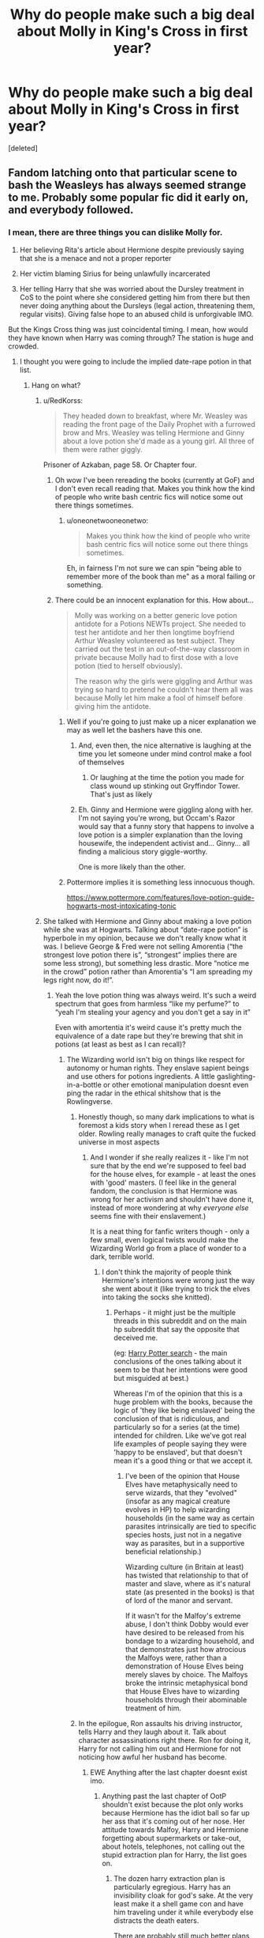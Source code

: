#+TITLE: Why do people make such a big deal about Molly in King's Cross in first year?

* Why do people make such a big deal about Molly in King's Cross in first year?
:PROPERTIES:
:Score: 271
:DateUnix: 1568021119.0
:DateShort: 2019-Sep-09
:FlairText: Discussion
:END:
[deleted]


** Fandom latching onto that particular scene to bash the Weasleys has always seemed strange to me. Probably some popular fic did it early on, and everybody followed.
:PROPERTIES:
:Author: neymovirne
:Score: 159
:DateUnix: 1568022801.0
:DateShort: 2019-Sep-09
:END:

*** I mean, there are three things you can dislike Molly for.

1. Her believing Rita's article about Hermione despite previously saying that she is a menace and not a proper reporter

2. Her victim blaming Sirius for being unlawfully incarcerated

3. Her telling Harry that she was worried about the Dursley treatment in CoS to the point where she considered getting him from there but then never doing anything about the Dursleys (legal action, threatening them, regular visits). Giving false hope to an abused child is unforgivable IMO.

But the Kings Cross thing was just coincidental timing. I mean, how would they have known when Harry was coming through? The station is huge and crowded.
:PROPERTIES:
:Author: Hellstrike
:Score: 195
:DateUnix: 1568025005.0
:DateShort: 2019-Sep-09
:END:

**** I thought you were going to include the implied date-rape potion in that list.
:PROPERTIES:
:Author: Poonchow
:Score: 99
:DateUnix: 1568028186.0
:DateShort: 2019-Sep-09
:END:

***** Hang on what?
:PROPERTIES:
:Author: darthdarkseid
:Score: 23
:DateUnix: 1568031641.0
:DateShort: 2019-Sep-09
:END:

****** u/RedKorss:
#+begin_quote
  They headed down to breakfast, where Mr. Weasley was reading the front page of the Daily Prophet with a furrowed brow and Mrs. Weasley was telling Hermione and Ginny about a love potion she'd made as a young girl. All three of them were rather giggly.
#+end_quote

Prisoner of Azkaban, page 58. Or Chapter four.
:PROPERTIES:
:Author: RedKorss
:Score: 95
:DateUnix: 1568031981.0
:DateShort: 2019-Sep-09
:END:

******* Oh wow I've been rereading the books (currently at GoF) and I don't even recall reading that. Makes you think how the kind of people who write bash centric fics will notice some out there things sometimes.
:PROPERTIES:
:Author: darthdarkseid
:Score: 29
:DateUnix: 1568032153.0
:DateShort: 2019-Sep-09
:END:

******** u/oneonetwooneonetwo:
#+begin_quote
  Makes you think how the kind of people who write bash centric fics will notice some out there things sometimes.
#+end_quote

Eh, in fairness I'm not sure we can spin "being able to remember more of the book than me" as a moral failing or something.
:PROPERTIES:
:Author: oneonetwooneonetwo
:Score: 17
:DateUnix: 1568060450.0
:DateShort: 2019-Sep-10
:END:


******* There could be an innocent explanation for this. How about...

#+begin_quote
  Molly was working on a better generic love potion antidote for a Potions NEWTs project. She needed to test her antidote and her then longtime boyfriend Arthur Weasley volunteered as test subject. They carried out the test in an out-of-the-way classroom in private because Molly had to first dose with a love potion (tied to herself obviously).

  The reason why the girls were giggling and Arthur was trying so hard to pretend he couldn't hear them all was because Molly let him make a fool of himself before giving him the antidote.
#+end_quote
:PROPERTIES:
:Author: rohan62442
:Score: 26
:DateUnix: 1568041924.0
:DateShort: 2019-Sep-09
:END:

******** Well if you're going to just make up a nicer explanation we may as well let the bashers have this one.
:PROPERTIES:
:Author: lotuz
:Score: 34
:DateUnix: 1568046442.0
:DateShort: 2019-Sep-09
:END:

********* And, even then, the nice alternative is laughing at the time you let someone under mind control make a fool of themselves
:PROPERTIES:
:Author: oneonetwooneonetwo
:Score: 23
:DateUnix: 1568048448.0
:DateShort: 2019-Sep-09
:END:

********** Or laughing at the time the potion you made for class wound up stinking out Gryffindor Tower. That's just as likely
:PROPERTIES:
:Author: Bleepbloopbotz2
:Score: 5
:DateUnix: 1568059292.0
:DateShort: 2019-Sep-10
:END:


********* Eh. Ginny and Hermione were giggling along with her. I'm not saying you're wrong, but Occam's Razor would say that a funny story that happens to involve a love potion is a simpler explanation than the loving housewife, the independent activist and... Ginny... all finding a malicious story giggle-worthy.

One is more likely than the other.
:PROPERTIES:
:Author: FerusGrim
:Score: 3
:DateUnix: 1568098078.0
:DateShort: 2019-Sep-10
:END:


******** Pottermore implies it is something less innocuous though.

[[https://www.pottermore.com/features/love-potion-guide-hogwarts-most-intoxicating-tonic]]
:PROPERTIES:
:Score: 7
:DateUnix: 1568068097.0
:DateShort: 2019-Sep-10
:END:


****** She talked with Hermione and Ginny about making a love potion while she was at Hogwarts. Talking about “date-rape potion” is hyperbole in my opinion, because we don't really know what it was. I believe George & Fred were not selling Amorentia (“the strongest love potion there is”, “strongest” implies there are some less strong), but something less drastic. More “notice me in the crowd” potion rather than Amorentia's “I am spreading my legs right now, do it!”.
:PROPERTIES:
:Author: ceplma
:Score: 57
:DateUnix: 1568031965.0
:DateShort: 2019-Sep-09
:END:

******* Yeah the love potion thing was always weird. It's such a weird spectrum that goes from harmless “like my perfume?” to “yeah I'm stealing your agency and you don't get a say in it”

Even with amortentia it's weird cause it's pretty much the equivalence of a date rape but they're brewing that shit in potions (at least as best as I can recall)?
:PROPERTIES:
:Author: darthdarkseid
:Score: 41
:DateUnix: 1568032323.0
:DateShort: 2019-Sep-09
:END:

******** The Wizarding world isn't big on things like respect for autonomy or human rights. They enslave sapient beings and use others for potions ingredients. A little gaslighting-in-a-bottle or other emotional manipulation doesnt even ping the radar in the ethical shitshow that is the Rowlingverse.
:PROPERTIES:
:Author: randy_randy_rando
:Score: 58
:DateUnix: 1568034359.0
:DateShort: 2019-Sep-09
:END:

********* Honestly though, so many dark implications to what is foremost a kids story when I reread these as I get older. Rowling really manages to craft quite the fucked universe in most aspects
:PROPERTIES:
:Author: darthdarkseid
:Score: 28
:DateUnix: 1568034770.0
:DateShort: 2019-Sep-09
:END:

********** And I wonder if she really realizes it - like I'm not sure that by the end we're supposed to feel bad for the house elves, for example - at least the ones with 'good' masters. (I feel like in the general fandom, the conclusion is that Hermione was wrong for her activism and shouldn't have done it, instead of more wondering at why /everyone else/ seems fine with their enslavement.)

It is a neat thing for fanfic writers though - only a few small, even logical twists would make the Wizarding World go from a place of wonder to a dark, terrible world.
:PROPERTIES:
:Author: matgopack
:Score: 30
:DateUnix: 1568039790.0
:DateShort: 2019-Sep-09
:END:

*********** I don't think the majority of people think Hermione's intentions were wrong just the way she went about it (like trying to trick the elves into taking the socks she knitted).
:PROPERTIES:
:Author: ashez2ashes
:Score: 11
:DateUnix: 1568062998.0
:DateShort: 2019-Sep-10
:END:

************ Perhaps - it might just be the multiple threads in this subreddit and on the main hp subreddit that say the opposite that deceived me.

(eg: [[https://www.reddit.com/r/harrypotter/search?q=elves&restrict_sr=on&sort=top&t=all][Harry Potter search]] - the main conclusions of the ones talking about it seem to be that her intentions were good but misguided at best.)

Whereas I'm of the opinion that this is a huge problem with the books, because the logic of 'they like being enslaved' being the conclusion of that is ridiculous, and particularly so for a series (at the time) intended for children. Like we've got real life examples of people saying they were 'happy to be enslaved', but that doesn't mean it's a good thing or that we accept it.
:PROPERTIES:
:Author: matgopack
:Score: 4
:DateUnix: 1568063412.0
:DateShort: 2019-Sep-10
:END:

************* I've been of the opinion that House Elves have metaphysically need to serve wizards, that they "evolved" (insofar as any magical creature evolves in HP) to help wizarding households (in the same way as certain parasites intrinsically are tied to specific species hosts, just not in a negative way as parasites, but in a supportive beneficial relationship.)

Wizarding culture (in Britain at least) has twisted that relationship to that of master and slave, where as it's natural state (as presented in the books) is that of lord of the manor and servant.

If it wasn't for the Malfoy's extreme abuse, I don't think Dobby would ever have desired to be released from his bondage to a wizarding household, and that demonstrates just how atrocious the Malfoys were, rather than a demonstration of House Elves being merely slaves by choice. The Malfoys broke the intrinsic metaphysical bond that House Elves have to wizarding households through their abominable treatment of him.
:PROPERTIES:
:Author: ButlerofThanos
:Score: 1
:DateUnix: 1568082794.0
:DateShort: 2019-Sep-10
:END:


********* In the epilogue, Ron assaults his driving instructor, tells Harry and they laugh about it. Talk about character assassinations right there. Ron for doing it, Harry for not calling him out and Hermione for not noticing how awful her husband has become.
:PROPERTIES:
:Author: Hellstrike
:Score: 19
:DateUnix: 1568050516.0
:DateShort: 2019-Sep-09
:END:

********** EWE Anything after the last chapter doesnt exist imo.
:PROPERTIES:
:Author: Archimand
:Score: 14
:DateUnix: 1568052731.0
:DateShort: 2019-Sep-09
:END:

*********** Anything past the last chapter of OotP shouldn't exist because the plot only works because Hermione has the idiot ball so far up her ass that it's coming out of her nose. Her attitude towards Malfoy, Harry and Hermione forgetting about supermarkets or take-out, about hotels, telephones, not calling out the stupid extraction plan for Harry, the list goes on.
:PROPERTIES:
:Author: Hellstrike
:Score: 19
:DateUnix: 1568054227.0
:DateShort: 2019-Sep-09
:END:

************ The dozen harry extraction plan is particularly egregious. Harry has an invisibility cloak for god's sake. At the very least make it a shell game con and have him traveling under it while everybody else distracts the death eaters.

There are probably still much better plans, but at least that one shows some thought.
:PROPERTIES:
:Author: corwinicewolf
:Score: 3
:DateUnix: 1568067328.0
:DateShort: 2019-Sep-10
:END:

************* Step 1: Harry puts on the invisibility cloak.

Step 2: Harry walks to the nearest train station (in Surrey that's two or three miles at most).

Step 3: Harry, still invisible, takes the train to Victoria

Step 4: Take the bus to Euston Station (King's Cross or St Pancras would be better, but is more likely to be watched due to the obvious connection to magic).

Step 5: Take the train to Edinburgh

Step 6: Harry meets Tonks there (she is best at disguising herself), they apparate to some safe house.

Or forego steps 2 to 5 and have Tonks side-along him from his backyard while disguised as Lucius Malfoy.
:PROPERTIES:
:Author: Hellstrike
:Score: 6
:DateUnix: 1568069756.0
:DateShort: 2019-Sep-10
:END:

************** Yep... guess i'm just as bad since I didn't think of apparation. There's so many tools they could have used instead.
:PROPERTIES:
:Author: corwinicewolf
:Score: 1
:DateUnix: 1568071630.0
:DateShort: 2019-Sep-10
:END:


************ She didn't forget about supermarkets or takeout, they weren't sure how they were being tracked and were afraid to go anywhere...
:PROPERTIES:
:Author: ashez2ashes
:Score: 3
:DateUnix: 1568063145.0
:DateShort: 2019-Sep-10
:END:

************* The invisibility cloak would do the trick. Also, after being told by Ron, they still were camping instead of renting a room in Leeds or Hull and living like random Muggles.
:PROPERTIES:
:Author: Hellstrike
:Score: 4
:DateUnix: 1568064621.0
:DateShort: 2019-Sep-10
:END:


************ Actually I can buy some of that.

Her strengths were more in tons of time to prepare solutions. So Malfoy was definitely idiot ball, considering he was acting super suspicious. Supermarkets are actually the most logical solution, so I was a bit confused about that. Hotels seem unnecessary with their awesome wizarding tents.

The extraction plan was stupid, but so was quite a few other things done by authority and the trio. in the books. I don't see why it getting challenged would be any different.
:PROPERTIES:
:Score: 1
:DateUnix: 1568068299.0
:DateShort: 2019-Sep-10
:END:

************* u/Hellstrike:
#+begin_quote
  Hotels seem unnecessary with their awesome wizarding tents
#+end_quote

Hotels offer all-inclusive meal plans, where you can feast like a medieval king 3 times a day and get shitfaced at the bar after 4 pm.

#+begin_quote
  I don't see why it getting challenged would be any different.
#+end_quote

Hermione takes the invisibility cloak and public transport to Harry, side-alongs him to France, the Low Countries or Germany, they take Muggle transportation for a day or two before apparating to Grimmauld. Don't even have to tell the Order the specifics, just that Hermione is taking care of it since the official plan is stupid (Ron acts as a messenger since he would not blend in nearly as well in the Muggle world, but can prevent the Order from panicing too badly).
:PROPERTIES:
:Author: Hellstrike
:Score: 3
:DateUnix: 1568075358.0
:DateShort: 2019-Sep-10
:END:

************** I can't rebut the first, as I'm American and that sort of service is unusual. I will say that they did have a limited budget though.

The second I agree is stupid, but like I said, she wasn't calling the shots, nor did she plan anything. What I've noticed is that someone else has a plan, they tend to do it. Hell Harry could have just taken the cloak and taken the bus himself.
:PROPERTIES:
:Score: 2
:DateUnix: 1568076422.0
:DateShort: 2019-Sep-10
:END:

*************** They had coins made from gold. Melting it down and selling it would not be difficult with magic.
:PROPERTIES:
:Author: Hellstrike
:Score: 1
:DateUnix: 1568105288.0
:DateShort: 2019-Sep-10
:END:

**************** There's the assumption that they can be melted down and made into gold.

Rowling isn't particularly strong at math and using that to justify plot makes for a worse story.
:PROPERTIES:
:Score: 1
:DateUnix: 1568132267.0
:DateShort: 2019-Sep-10
:END:

***************** u/Hellstrike:
#+begin_quote
  There's the assumption that they can be melted down and made into gold.
#+end_quote

And you are making the assumption that it cannot be molten down.
:PROPERTIES:
:Author: Hellstrike
:Score: 2
:DateUnix: 1568137875.0
:DateShort: 2019-Sep-10
:END:

****************** I'm not making an assumption. I'm just saying you're making the assumption that something can be done, or that the galleon contains primarily gold.

[[https://www.hp-lexicon.org/2007/02/04/wizard-money/#Intro]]

Rowling probably shouldn't have established an exchange rate, but all that says is that she's bad at math.
:PROPERTIES:
:Score: 1
:DateUnix: 1568138861.0
:DateShort: 2019-Sep-10
:END:

******************* And the article is assuming that the Galleon/USD exchange rate is based on the value of the materials when it just as well could be an arbitrary amount. Especially given that the Dollar was not even around when the SoS came into effect. Hence assuming that it is not pure gold and protected from melting down is just as much of a baseless assumption as believing the opposite.
:PROPERTIES:
:Author: Hellstrike
:Score: 1
:DateUnix: 1568140627.0
:DateShort: 2019-Sep-10
:END:


********** I remember there's quite a good post-Epilogue fic where Harry's reaction is "Dude, what are you doing? I'm a cop, I've got to take you in for that"
:PROPERTIES:
:Author: oneonetwooneonetwo
:Score: 10
:DateUnix: 1568060553.0
:DateShort: 2019-Sep-10
:END:

*********** Ron was an Auror too, but for whatever reason J.K. decided that he needed to become even less of a man and work as his brother's stock clerk (for more money.)
:PROPERTIES:
:Author: ButlerofThanos
:Score: 1
:DateUnix: 1568082423.0
:DateShort: 2019-Sep-10
:END:


********** Like husband, like wife huh.
:PROPERTIES:
:Score: 2
:DateUnix: 1568068432.0
:DateShort: 2019-Sep-10
:END:


******** I'm pretty sure Slughorn only used it as an example, and he specifically said it was the most dangerous potion in the room. And it does seem like the kind of potion you'd want to be able to identify. I don't remember them brewing it.
:PROPERTIES:
:Author: TheWhiteSquirrel
:Score: 33
:DateUnix: 1568035559.0
:DateShort: 2019-Sep-09
:END:

********* That's right, I got mixed up. I think (at least in the movie, I don't remember how the book goes) they brew the draught of death or something similar
:PROPERTIES:
:Author: darthdarkseid
:Score: 10
:DateUnix: 1568035622.0
:DateShort: 2019-Sep-09
:END:

********** The first lesson has them brew the Draught of Living Death. Which is incidentally a potion Harry was quizzed about from Snape in the very first Potions lesson he had.
:PROPERTIES:
:Author: Fredrik1994
:Score: 10
:DateUnix: 1568040577.0
:DateShort: 2019-Sep-09
:END:


******** No, they don't brew it ... Slughorn just shows it to them. And yes, it is basically a date rape drug, and there is no explanation why this f*king thing should be legal.
:PROPERTIES:
:Author: ceplma
:Score: 10
:DateUnix: 1568038534.0
:DateShort: 2019-Sep-09
:END:

********* My personal head canon: legal to brew, but not legal to use on a witch or wizard. Use on muggles is obviously on the pure blood table to some degree tho, considering Voldemort's origin
:PROPERTIES:
:Author: PrincessApprentice
:Score: 3
:DateUnix: 1568074799.0
:DateShort: 2019-Sep-10
:END:

********** Fred rolled his eyes. "It breaks down like this: it's legal to buy Amortentia, and it's legal to own it, and if you're the proprietor of a licensed apothecary, it's legal to sell it. It's illegal to carry it, but that doesn't really matter 'cause get a load of this, all right? If you get stopped by the Aurors, it's illegal for them to search you. I mean, that's a right the cops in Hogsmeade don't have."
:PROPERTIES:
:Author: otrigorin
:Score: 4
:DateUnix: 1568076741.0
:DateShort: 2019-Sep-10
:END:


******** They brew poisons too that they're hopefully not expected to use. Maybe by knowing how to make it they're better able to understand the effects and how to counter act it? I think I read somewhere that love potions are supposed to be cures for hate potions (i.e., they cancel each other out).
:PROPERTIES:
:Author: ashez2ashes
:Score: 1
:DateUnix: 1568062880.0
:DateShort: 2019-Sep-10
:END:

********* Which doesn't make any sense either because it's repeatedly stated that potions can't manufacture true love. Unless they can't manufacture true hate either, I could kind of see that as an explanation.
:PROPERTIES:
:Author: corwinicewolf
:Score: 2
:DateUnix: 1568067500.0
:DateShort: 2019-Sep-10
:END:


******** Were they ever actually taught to brew amortentia, or were they just shown the potion and slughorn explained what it was? I can't remember slughorn ever actually saying they were brewing it, but I haven't read HBP in a really long time.
:PROPERTIES:
:Author: corwinicewolf
:Score: 1
:DateUnix: 1568066858.0
:DateShort: 2019-Sep-10
:END:


****** There's a scene where Molly tells Ginny and Hermione about making a love potion.
:PROPERTIES:
:Author: just_another_classic
:Score: 7
:DateUnix: 1568031929.0
:DateShort: 2019-Sep-09
:END:


****** IIRC Molly dosed Arthur with a mild love potion early on in their courtship. Shrug
:PROPERTIES:
:Author: DoCPoly
:Score: -15
:DateUnix: 1568032468.0
:DateShort: 2019-Sep-09
:END:

******* No, she just tells a story about brewing one as a girl.
:PROPERTIES:
:Author: Llian_Winter
:Score: 10
:DateUnix: 1568041649.0
:DateShort: 2019-Sep-09
:END:


******* That's bullshit
:PROPERTIES:
:Author: Bleepbloopbotz2
:Score: 3
:DateUnix: 1568042264.0
:DateShort: 2019-Sep-09
:END:


**** Yeah, I'd fully expect bashers to expoit #3 the most, but instead, it's always King's Cross followed by Ron trying to make friends with Harry for money (because he's such a good actor and mummy's little Machiavelly, more slytherin at 11 than all the other Slytherins, while simultaneously being dumb as a rock)
:PROPERTIES:
:Author: neymovirne
:Score: 55
:DateUnix: 1568026003.0
:DateShort: 2019-Sep-09
:END:

***** Well if you're going to bash a character, most won't want to build them up too much as 'good' before going into it. If you start off with Harry pre-Hogwarts, the King's Cross scene looks like the easiest one to start with (because it's their first interaction). It's like the 'classic' of every fic bashing Ron or putting him in a bad light has him running around the entire train looking for Harry Potter because he thinks they're 'destined' to be best friends.
:PROPERTIES:
:Author: matgopack
:Score: 9
:DateUnix: 1568039966.0
:DateShort: 2019-Sep-09
:END:


**** Proclaiming that every one of the family (so far) has been named prefect while Fred and George are literally right there never having been prefects.
:PROPERTIES:
:Author: jeffala
:Score: 22
:DateUnix: 1568040086.0
:DateShort: 2019-Sep-09
:END:


**** Also canonically they're nearly late every year, and loud people. Any muggleborn kid sitting somewhere near the portal any year would probably hear them hurrying past speaking loudly about something or other.
:PROPERTIES:
:Author: 360Saturn
:Score: 11
:DateUnix: 1568036503.0
:DateShort: 2019-Sep-09
:END:


**** Fleur's treatment in Half-Blood Prince is also another point you missed.
:PROPERTIES:
:Score: 8
:DateUnix: 1568068027.0
:DateShort: 2019-Sep-10
:END:


**** For #3 I can't really blame her. That happened to me a lot growing up, adults i told about my father being abusive would agree with me and tell me they would help, but they never got me out or took any legal action. They just put me in more therapy. It's annoyingly common
:PROPERTIES:
:Author: TGotAReddit
:Score: 7
:DateUnix: 1568038014.0
:DateShort: 2019-Sep-09
:END:


**** She's definitely guilty of number one and two, but I bet Dumbledore said something to her about 3. I kind of wonder if that's the real reason why she didn't come to pick Harry up in book 4. She was worried she'd lose her temper at the Dursleys.
:PROPERTIES:
:Author: ashez2ashes
:Score: 3
:DateUnix: 1568062602.0
:DateShort: 2019-Sep-10
:END:


**** [deleted]
:PROPERTIES:
:Score: 1
:DateUnix: 1568073424.0
:DateShort: 2019-Sep-10
:END:

***** 1. But Molly even said that Rita was horrible beforehand. Yet she still believed her. Which is why her behaviour there is so bad IMO.

2. & 3. Yes, so? They knew and they did nothing, although I don't really know how much Hestia Jones knew about Harry's home life from standing outside the house for a few hours. Meanwhile, Molly knew and admitted that it was bad enough for her to consider taking Harry away from there in CoS. Ron not doing much is understandable since he was a child himself, but Molly& Arthur? McG? Dumbledore? What is their excuse?

Because we know that there are other kinds of highly effective defences which do not rely on a mother's love. In canon, the Tonks house repels Voldemort's entire force, including himself, and it did not need for Nymphadora to live through ten years of abuse bad enough to count as torture in some regards.
:PROPERTIES:
:Author: Hellstrike
:Score: 4
:DateUnix: 1568075058.0
:DateShort: 2019-Sep-10
:END:


**** Eh for 2 Sirius did run off to kill Petigrew instead of checking on his infant godson. Like definitely didn't deserve to be in jail but criticising him for that isn't victim blaming.
:PROPERTIES:
:Score: -30
:DateUnix: 1568028661.0
:DateShort: 2019-Sep-09
:END:

***** It's been a while since you read the books, haven't it? Because Sirius did check on his Godson. Hagrid came and insisted that Dumbledore wanted Hagrid to take Harry. Sirius gave Hagrid his flying motorbike.
:PROPERTIES:
:Score: 29
:DateUnix: 1568029297.0
:DateShort: 2019-Sep-09
:END:

****** Yeah that's not checking on your godson and keeping him safe, that's abandoning him for revenge
:PROPERTIES:
:Score: -21
:DateUnix: 1568031412.0
:DateShort: 2019-Sep-09
:END:

******* No, it's entrusting him to an adult you trust, who is bringing him to an adult you also trust likely quite a lot, while you go off and get revenge.
:PROPERTIES:
:Author: ForgotMyLastPasscode
:Score: 24
:DateUnix: 1568033191.0
:DateShort: 2019-Sep-09
:END:

******** Which resulted in a decade of child abuse and you going to jail for no reason. Great plan. Definitely shouldn't criticise that.
:PROPERTIES:
:Score: -17
:DateUnix: 1568041757.0
:DateShort: 2019-Sep-09
:END:

********* But the issue there is Dumbledore betraying that trust. Not sirius.
:PROPERTIES:
:Author: ForgotMyLastPasscode
:Score: 11
:DateUnix: 1568043456.0
:DateShort: 2019-Sep-09
:END:

********** Not really, if you promise to take care of a child after their parents die and then fob him off on literally the first person that asks and they abuse that trust...yeah that's somewhat on you.
:PROPERTIES:
:Score: -2
:DateUnix: 1568043679.0
:DateShort: 2019-Sep-09
:END:

*********** Yeah, you should hear about this terrible regime called babysitters, where parents let complete strangers take their children for nothing more then gold!
:PROPERTIES:
:Author: TyrialFrost
:Score: 3
:DateUnix: 1568067276.0
:DateShort: 2019-Sep-10
:END:

************ Yeah that's the same.
:PROPERTIES:
:Score: 2
:DateUnix: 1568067318.0
:DateShort: 2019-Sep-10
:END:

************* Sirius was impulsive by going after the Rat and not going with Hagrid to plead his innocence to Dumbledore, but he expected to kill the Rat and have the opportunity to plead innocence later.

Giving Harry to Hagrid to take to Dumbledore, the greatest wizard ever and the leader of the light, to keep him safe while you take care of a dangerous errand is entirely legitimate even if not the best possible choice. Especially when you add the fact that Dumbledore has de facto authority over the Order.
:PROPERTIES:
:Author: NeverAskAnyQuestions
:Score: 1
:DateUnix: 1568071463.0
:DateShort: 2019-Sep-10
:END:


********* And if Sirius was a seer and knew that would happen, then he would probably have made different choices.
:PROPERTIES:
:Score: 12
:DateUnix: 1568048593.0
:DateShort: 2019-Sep-09
:END:

********** Like when he escaped and did exactly the same thing
:PROPERTIES:
:Score: 0
:DateUnix: 1568053911.0
:DateShort: 2019-Sep-09
:END:

*********** He had been in Azkaban for 10 years. He wasn't entirely sane and would have done more harm than good going to Harry.
:PROPERTIES:
:Score: 6
:DateUnix: 1568054084.0
:DateShort: 2019-Sep-09
:END:

************ Except he later did that...and it clearly would have been fine
:PROPERTIES:
:Score: 1
:DateUnix: 1568054785.0
:DateShort: 2019-Sep-09
:END:

************* Yes. Later being the crucial word here.
:PROPERTIES:
:Score: 4
:DateUnix: 1568058249.0
:DateShort: 2019-Sep-10
:END:


******* But his plan wasn't to abandon him. Harry was safe with Hagrid and would be brought to Dumbledore. Sirius was trying to capture Peter, not be sent to Azkaban.
:PROPERTIES:
:Score: 10
:DateUnix: 1568048521.0
:DateShort: 2019-Sep-09
:END:


***** Sirius did check on Harry and then gave Hagrid the motorbike. He went off to confront Pettigrew after that.

One could reason that Sirius should have gone straight to Dumbledore about what happened but he was emotionally compromised.
:PROPERTIES:
:Author: CryptidGrimnoir
:Score: 22
:DateUnix: 1568029610.0
:DateShort: 2019-Sep-09
:END:

****** And that's a stupid thing for him to have done
:PROPERTIES:
:Score: 1
:DateUnix: 1568031427.0
:DateShort: 2019-Sep-09
:END:


****** Idk man- is I've chosen somebody to be my child's godfather, that means my child has to come first to them. If I die, my child comes first. Not revenge, not retribution- the CHILD. And that means staying by the child's side, because the adult might be emotionally compromised but the child has literally just lost their family. If the people I've chosen to take care of my daughter in the event her father and I die did that shit, I'd haunt them and then kill them once they died. Even if it didn't have negative consequences like prison time!
:PROPERTIES:
:Author: Ianthina
:Score: -10
:DateUnix: 1568029910.0
:DateShort: 2019-Sep-09
:END:

******* Frankly, when I said "emotionally compromised," I meant that Sirius was possibly planning to die.

He told Hagrid to take the motorbike because he "wouldn't need it anymore."

He intended to kill Pettigrew but there were other Death Eaters to worry about.

You think Bellatrix wouldn't have gone after her most hated cousin if she realized he took in The Boy Who Lived?

Also, "godfather" is not necessarily the next in line to be a guardian for a child. It traditionally meant that they would be responsible for the spiritual upbringing, but not necessarily the legal guardian.
:PROPERTIES:
:Author: CryptidGrimnoir
:Score: 15
:DateUnix: 1568032346.0
:DateShort: 2019-Sep-09
:END:

******** I never considered he may have been suicidal tbh.

He still didn't have a hand in Harry's spiritual upbringing though. I get that they were young and stuff but like... even just the friends who are an uncle figure to a child, shouldn't dip like that. It's all kinds of wrong to me. I firmly believe he did love harry, but he certainly didn't do things right.
:PROPERTIES:
:Author: Ianthina
:Score: -1
:DateUnix: 1568032649.0
:DateShort: 2019-Sep-09
:END:


***** He pulled Harry from the ruins, saw that he was fine and gave him to his comrade Hagrid.
:PROPERTIES:
:Author: Hellstrike
:Score: 7
:DateUnix: 1568050318.0
:DateShort: 2019-Sep-09
:END:

****** Then abandoned him to murder someone
:PROPERTIES:
:Score: -1
:DateUnix: 1568053895.0
:DateShort: 2019-Sep-09
:END:

******* He was hunting down a terrorist who had already betrayed them once.
:PROPERTIES:
:Author: Hellstrike
:Score: 8
:DateUnix: 1568053969.0
:DateShort: 2019-Sep-09
:END:

******** And in doing so abandoned Harry. It's mental how little people can cope with Sirius being criticised in this subm

Also was 100% going to murder him
:PROPERTIES:
:Score: 0
:DateUnix: 1568054731.0
:DateShort: 2019-Sep-09
:END:

********* u/Hellstrike:
#+begin_quote
  And in doing so abandoned Harry
#+end_quote

He gave him to Dumbledore's number one follower while he took care of Pettigrew. Harry was safe, so it was certainly not abandonment.
:PROPERTIES:
:Author: Hellstrike
:Score: 9
:DateUnix: 1568054946.0
:DateShort: 2019-Sep-09
:END:

********** You are massively overstating "giving a baby to Hagrid and admitting he was fucking off forever".
:PROPERTIES:
:Score: 0
:DateUnix: 1568055454.0
:DateShort: 2019-Sep-09
:END:

*********** Sirius did not "fuck off forever". Or at least he did not intend to since you can hardly predict being unlawfully incarcerated.
:PROPERTIES:
:Author: Hellstrike
:Score: 3
:DateUnix: 1568060997.0
:DateShort: 2019-Sep-10
:END:

************ u/deleted:
#+begin_quote
  he did not intend to
#+end_quote

He gave Hagrid his bike because he knew he wouldn't need it anymore. He knew he was going to commit a murder.
:PROPERTIES:
:Score: 2
:DateUnix: 1568061101.0
:DateShort: 2019-Sep-10
:END:

************* u/Hellstrike:
#+begin_quote
  He knew he was going to commit a murder
#+end_quote

He was going to track down a Death Eater and get justice. It would be ridiculously easy to get off based on self-defence (of others).
:PROPERTIES:
:Author: Hellstrike
:Score: 4
:DateUnix: 1568062514.0
:DateShort: 2019-Sep-10
:END:

************** No he was murdering someone who had been convicted of absolutely nothing. That's vigilantism and it's illegal. He was not defending anyone as Pettigrew was not doing anything at the time. It was a revenge killing (attempted).
:PROPERTIES:
:Score: 2
:DateUnix: 1568062656.0
:DateShort: 2019-Sep-10
:END:

*************** u/Hellstrike:
#+begin_quote
  had been convicted of absolutely nothing
#+end_quote

Except that he had betrayed the secret and that was the only way James and Lily could have been tracked down in their house. And Pettigrew had the mark on his arm, so it would be not difficult to get into a situation where the marked death eater would be deemed a threat to those around him (eg get him anywhere with bystanders) and have Sirius defend those bystanders. And if Pettigrew happened to die during that fight, well accidents happen.
:PROPERTIES:
:Author: Hellstrike
:Score: 4
:DateUnix: 1568064308.0
:DateShort: 2019-Sep-10
:END:

**************** u/deleted:
#+begin_quote
  Except that
#+end_quote

No he wasn't convicted of anything. Except nothing. At all.

#+begin_quote
  if Pettigrew happened to die during that fight, well accidents happen.
#+end_quote

And that would be murder.
:PROPERTIES:
:Score: 2
:DateUnix: 1568064440.0
:DateShort: 2019-Sep-10
:END:

***************** You remember how Pettigrew was canonically rewarded for trying to kill Sirius, right?

Any decent Lawyer would get Sirius off. Which legally does not make it murder.
:PROPERTIES:
:Author: Hellstrike
:Score: 5
:DateUnix: 1568065070.0
:DateShort: 2019-Sep-10
:END:

****************** I mean it's definitely murder and Pettigrew never had to face charges because he was "Dead". Also 12 rando's dead too.

That very specific set of circumstances doesn't change that was Sirius intended to do was cold blooded murder. You can change around things and pretend a lawyer could get him off. He ditched Harry with the intent to murder Pettigrew.
:PROPERTIES:
:Score: 1
:DateUnix: 1568065637.0
:DateShort: 2019-Sep-10
:END:

******************* u/Hellstrike:
#+begin_quote
  He ditched Harry with the intent to murder Pettigrew.
#+end_quote

He gave Harry to a friend to take care of some business. It was not intended to be permanent. From a legal point of view, Sirius would have easily gotten away with it.

#+begin_quote
  Also 12 rando's dead too.
#+end_quote

Which just proves how dangerous Pettigrew was and that lethal force from Sirius was justified.
:PROPERTIES:
:Author: Hellstrike
:Score: 3
:DateUnix: 1568065957.0
:DateShort: 2019-Sep-10
:END:

******************** Right and now we've gone full circle. I'm done.
:PROPERTIES:
:Score: 2
:DateUnix: 1568066425.0
:DateShort: 2019-Sep-10
:END:


********* [removed]
:PROPERTIES:
:Score: 2
:DateUnix: 1568071556.0
:DateShort: 2019-Sep-10
:END:

********** u/deleted:
#+begin_quote
  you brainlet.
#+end_quote

Ah insults. Always shows you have a wonderful point to make.
:PROPERTIES:
:Score: 2
:DateUnix: 1568072280.0
:DateShort: 2019-Sep-10
:END:

*********** It certainly doesn't show that my point is wrong, so stop deflecting.
:PROPERTIES:
:Author: NeverAskAnyQuestions
:Score: 2
:DateUnix: 1568072399.0
:DateShort: 2019-Sep-10
:END:

************ It shows you can't make it properly and I don't know why you think i'm going to engage with someone that can't treat other people with basic respect over a conversation about motivations in a children's novel. Have a nice night.
:PROPERTIES:
:Score: 1
:DateUnix: 1568072460.0
:DateShort: 2019-Sep-10
:END:

************* [removed]
:PROPERTIES:
:Score: 2
:DateUnix: 1568072512.0
:DateShort: 2019-Sep-10
:END:

************** Stop insulting people.
:PROPERTIES:
:Author: denarii
:Score: 0
:DateUnix: 1568216122.0
:DateShort: 2019-Sep-11
:END:


*** The other one that people harp on that bothers me is the one about Bill's hair. The whole scene is one or two lines of Molly saying "Bill dear, why don't you let me cut your hair, it's a bit long and unprofessional." That seems like pretty standard Mom stuff to me but to the bashers it shows that she is a shrill shrew trying to control Bill's life.
:PROPERTIES:
:Author: Llian_Winter
:Score: 65
:DateUnix: 1568023187.0
:DateShort: 2019-Sep-09
:END:

**** I mean, Molly does seem a bit smothering. I can imagine her showing baby photos of her adult kids to every visitor and lecture her daughters-in-law on how to cook all her darlings' favourite foods correctly. But being annoying in some situation doesn't mean she's a bad person.

I'm sure Bill can endure some harmless fussing just fine; he doesn't even live in the same country most of the time.
:PROPERTIES:
:Author: neymovirne
:Score: 71
:DateUnix: 1568025294.0
:DateShort: 2019-Sep-09
:END:

***** As a long haired guy that's always had to put up with that sort of thing, That's probably why he's in another country. :p
:PROPERTIES:
:Author: corwinicewolf
:Score: 3
:DateUnix: 1568067691.0
:DateShort: 2019-Sep-10
:END:


**** I think there's more to it in the books?
:PROPERTIES:
:Author: nambitable
:Score: 6
:DateUnix: 1568025353.0
:DateShort: 2019-Sep-09
:END:

***** There really isn't.

‘... with a horrible great fang on it, really, Bill, what do they say at the bank?' ‘Mum, no one at the bank gives a damn how I dress as long as I bring home plenty of treasure,' said Bill patiently. ‘And your hair's getting silly, dear,' said Mrs Weasley, fingering her wand lovingly. ‘I wish you'd let me give it a trim ...'

My brother gets similar stuff from my mom and aunts at Christmas for his shaggy beard and septum piercing.
:PROPERTIES:
:Author: Llian_Winter
:Score: 41
:DateUnix: 1568025751.0
:DateShort: 2019-Sep-09
:END:

****** u/RedKorss:
#+begin_quote
  “Yeah,” said Ron uncertainly, “I mean, that's just what you hear, you know, that all these old stories came from Beedle. I dunno what they're like in the original versions.”

  “But I wonder why Dumbledore thought I should read them?”

  Something creaked downstairs. “Probably just Charlie, now Mum's asleep, sneaking off to regrow his hair,” said Ron nervously.

  “All the same, we should get to bed,” whispered Hermione. “It wouldn't do to oversleep tomorrow.”

  “No,” agreed Ron. “A brutal triple murder by the bridegroom's mother might put a bit of a damper on the wedding. I'll get the lights.
#+end_quote

So she was definitely not all that caring if they had to cut it, and then regrow it because she didn't like his personal preferences.
:PROPERTIES:
:Author: RedKorss
:Score: 15
:DateUnix: 1568026098.0
:DateShort: 2019-Sep-09
:END:

******* thats moms for you

my entire family dislikes beards, so I get it all the damn time about shaving my beard
:PROPERTIES:
:Author: CommanderL3
:Score: 31
:DateUnix: 1568026493.0
:DateShort: 2019-Sep-09
:END:

******** Yeah and in my family of conformists conformists I have a beard that reach my chest and hair that reach my shoulders. But I'm not asked to cut it/shave it every time I'm home.

That's called allowing an adult to be an adult and make their own decisions.
:PROPERTIES:
:Author: RedKorss
:Score: -11
:DateUnix: 1568028093.0
:DateShort: 2019-Sep-09
:END:

********* not every family is yours bud
:PROPERTIES:
:Author: CommanderL3
:Score: 28
:DateUnix: 1568028413.0
:DateShort: 2019-Sep-09
:END:

********** A conformist is somebody who conforms to societial norms. But it is still usual to let adults make their own decisions no matter where you are. At least in the Western World.
:PROPERTIES:
:Author: RedKorss
:Score: -19
:DateUnix: 1568028634.0
:DateShort: 2019-Sep-09
:END:

*********** maybe in your family

not every family is yours bud

alot of familys constantly tell you to shave your beard and cut your hair
:PROPERTIES:
:Author: CommanderL3
:Score: 18
:DateUnix: 1568028727.0
:DateShort: 2019-Sep-09
:END:


********* Every family is different.

My mom always nagged me about haircut every time I came home, either 'it's too short, you should grow it out' or 'it's too long, you should cut it'. It's a losing battle to stop it, but it doesn't mean she doesn't care about me or not allowing me to be an adult.

It's only a haircut, and she always support every important decision I have in my live. I don't really mind a bit of nagging every now and then.
:PROPERTIES:
:Author: lastyearstudent12345
:Score: 13
:DateUnix: 1568030665.0
:DateShort: 2019-Sep-09
:END:

********** OK. Could you say that you'd be fine with doing something that would throw you for a loop every-time you looked in a mirror for the next 6-months+? Because that's how long it'd take me to regrow my beard to a length that I'd consider a minimum for me now. And I wouldn't be comfortable before a year's growth had returned. As for my hair, I'd probably be thrown for a loop until a year's worth of growth had returned there.

For some people it might just be a haircut. But for other's it is part of their self identity. It'd be like forcing someone to wear another style of clothes for no reason.
:PROPERTIES:
:Author: RedKorss
:Score: -7
:DateUnix: 1568032054.0
:DateShort: 2019-Sep-09
:END:

*********** Sorry, I can't relate to your example. I keep my hair fairly short and I don't grow a beard, so anything I want can be back to what I wanted within 3 weeks at most. Also, just because my Mom nagged me doesn't mean that I have to do what she wanted. It's just a something she mentions every now and then. It can be annoying, but it's not the end of the world.
:PROPERTIES:
:Author: lastyearstudent12345
:Score: 4
:DateUnix: 1568034096.0
:DateShort: 2019-Sep-09
:END:


******* That read to me as Molly was always nagging (pretty standard parent stuff) but Charlie just gave in this time because of the wedding. It seems pretty harmless. Especially since he can just regrow it.

I mean think about church or family dinners. If you're going to a swanky event with your parents, but don't normally dress fancy, most people would be fine with throwing on a nice dress or shirt for the event to appease the situation. You can always go back to your regular clothes later and it's really not worth the hassle of arguing and creating a scene. It doesn't have to be about your individuality or your core cultural beliefs. It's just a dress for a party. Wear it, get some free drinks, go back to whatever you normally look like the next day.

That doesn't scream abuse to me. It's just dealing with people.
:PROPERTIES:
:Author: dephorasiac
:Score: 15
:DateUnix: 1568047308.0
:DateShort: 2019-Sep-09
:END:

******** It might even be an age thing. I can see the tragic tale of disrespecting Bill's hair choices totally resonating with teenagers in a way that is going to fall flat with a more mature audience that will just wear it, get some free drinks and go back to whatever you normally look like the next day.
:PROPERTIES:
:Author: oneonetwooneonetwo
:Score: 10
:DateUnix: 1568060950.0
:DateShort: 2019-Sep-10
:END:


******* [deleted]
:PROPERTIES:
:Score: 24
:DateUnix: 1568030358.0
:DateShort: 2019-Sep-09
:END:

******** It doesn't really change anything. Why should any person make a decision for another?
:PROPERTIES:
:Author: RedKorss
:Score: -2
:DateUnix: 1568030837.0
:DateShort: 2019-Sep-09
:END:


******* Oh wow I just had a thought about something totally unrelated to this.

Harry's hair regrowing overnight is commonly cited as evidence for Metamorph talent in fics where that's a thing. But here Ron nonchalantly talks about Charlie regrowing his hair /long/ after the concept of Metamorphmagi were introduced, which sort of scuttles that whole theory.
:PROPERTIES:
:Author: ParanoidDrone
:Score: 2
:DateUnix: 1568047935.0
:DateShort: 2019-Sep-09
:END:

******** Eh. That one can go either way. Charlie going to get his hair regrown rather than doing it himself implies to me that it's not a spell, but say a potion. It's all up to the author, imo.
:PROPERTIES:
:Author: rocketsp13
:Score: 9
:DateUnix: 1568051322.0
:DateShort: 2019-Sep-09
:END:


****** Yeah, that sounds like bog-standard mother/grandmother-type stuff.
:PROPERTIES:
:Author: ParanoidDrone
:Score: 2
:DateUnix: 1568047780.0
:DateShort: 2019-Sep-09
:END:


** I always find it weird they latch on to Bill and Charlie taking jobs abroad and moving out as soon as they finish school. That's... normal? And good? How exciting for them! It doesn't mean they're trying to escape an evil mother.
:PROPERTIES:
:Author: FloreatCastellum
:Score: 76
:DateUnix: 1568024707.0
:DateShort: 2019-Sep-09
:END:

*** That might partially be because of the American perspective of many fans and authors. Americans might leave their home city or state after graduating but leaving the country is a much bigger deal.
:PROPERTIES:
:Author: Llian_Winter
:Score: 58
:DateUnix: 1568025010.0
:DateShort: 2019-Sep-09
:END:

**** Ooh good catch! Never realised that before. Yeah, Charli going to work in Romania is only a 3h plane trip away, maybe faster if theres some kind of portkey relay in the WW.
:PROPERTIES:
:Author: 360Saturn
:Score: 23
:DateUnix: 1568036658.0
:DateShort: 2019-Sep-09
:END:

***** Which is the equivalent of somebody from Chicago going to NYC for work or school. Sure, it's a bit of a move, but it doesn't mean you're fleeing your family.
:PROPERTIES:
:Author: 1-1-19MemeBrigade
:Score: 22
:DateUnix: 1568037453.0
:DateShort: 2019-Sep-09
:END:


*** Three years after our A levels, we had a class reunion. Exactly one girl out of a group of 20 had moved out from home. Granted, we have good public transit and road connections to 3 universities and at least 5 collages (one hour or less), but that is a moot point in a magical universe. Romania is 5 apparation trips at most, so maybe a minute. You need that long to get from the entrance to the platform in the London Underground. Charlie could easily commute to work.

So it seems a little odd that out of 5 Weasleys whose fate we know, all 5 have moved out immediately with two even leaving the country. Not "Molly is evil" odd, but certainly "something is odd there".
:PROPERTIES:
:Author: Hellstrike
:Score: 28
:DateUnix: 1568026488.0
:DateShort: 2019-Sep-09
:END:

**** [deleted]
:PROPERTIES:
:Score: 43
:DateUnix: 1568028022.0
:DateShort: 2019-Sep-09
:END:

***** Financially it would make more sense to maintain only the burrow than the burrow and flats.

Also, you can just pitch a magical tent in each room if space is an issue.
:PROPERTIES:
:Author: Hellstrike
:Score: 4
:DateUnix: 1568050632.0
:DateShort: 2019-Sep-09
:END:

****** [deleted]
:PROPERTIES:
:Score: 2
:DateUnix: 1568052264.0
:DateShort: 2019-Sep-09
:END:

******* u/Hellstrike:
#+begin_quote
  whether your parents charge you rent
#+end_quote

Who in their right mind does this? If you are renting a flat together paying your share might be understandable, but charging you rent? The Weasleys own the house and the surrounding lands.
:PROPERTIES:
:Author: Hellstrike
:Score: 3
:DateUnix: 1568054438.0
:DateShort: 2019-Sep-09
:END:

******** [deleted]
:PROPERTIES:
:Score: 8
:DateUnix: 1568055481.0
:DateShort: 2019-Sep-09
:END:

********* Not where I am from. Hell, my upstairs neighbour/classmate got a 100 m^{2} flat for free because her parents got a job abroad. Her parents even pay the running costs.
:PROPERTIES:
:Author: Hellstrike
:Score: 3
:DateUnix: 1568056525.0
:DateShort: 2019-Sep-09
:END:

********** [deleted]
:PROPERTIES:
:Score: 5
:DateUnix: 1568057053.0
:DateShort: 2019-Sep-09
:END:

*********** I think that if your kids are living with you because they're just starting out or have fallen on hard times, don't charge them rent. It's just sleazy.

But if they have a good job but stay at home because their mom cooks their meals, does their laundry, and picks up after them, then they need to either pay up or grow up.
:PROPERTIES:
:Author: jeffala
:Score: 2
:DateUnix: 1568067886.0
:DateShort: 2019-Sep-10
:END:


*********** Even in the US it's not all that culturally acceptable to charge your kids rent, unless you as the parent are trying to very unsubtly send the message that you *do not want* your children living at home and sending a clear message that their stay is meant to be explicitly on the shorter end of "a transition phase."

There are tons of kids who are living at their parents homes (the term basement dweller exists for a reason), eating their feed, mom still doing the laundry, and the kid parties his/her paycheck away through their 20s.

Conversely, there are still plenty of kids who move back home, contribute to the household and the shared expenses, and live in a genuine multigenerational household (instead of living merely as a child in the house of their parents as the situation.)
:PROPERTIES:
:Author: ButlerofThanos
:Score: 1
:DateUnix: 1568083773.0
:DateShort: 2019-Sep-10
:END:


**** Think it depends where you are mate. From my class of 60 only about 12 stayed local and 10-15 of us moved country right away, I'd say more like 20-25 have moved country since and very few of those that moved away came back to our hometown to stay after uni.
:PROPERTIES:
:Author: 360Saturn
:Score: 4
:DateUnix: 1568036770.0
:DateShort: 2019-Sep-09
:END:


**** Molly had a habit of destroying the twins' pranking supplies, etc., yes? Probably a good idea to move out so that she can't when it turns into your livelihood.

"Pranks and nonsense go to the Ministry and get a respectable job but oh what a lovely gold necklace you're such good boys."
:PROPERTIES:
:Author: jeffala
:Score: 7
:DateUnix: 1568040909.0
:DateShort: 2019-Sep-09
:END:

***** I mean if Harry didn't just give the a bunch of money what would they have done? Molly didn't crack down on their prank stuff untill their owls came back bad. They spent all their time on pranks and ignoring their school work. Without a massive windfall of cash from their rich friend they wouldn't have been able to open their shop and would have lacked the credentials to get a decent job.
:PROPERTIES:
:Author: Llian_Winter
:Score: 7
:DateUnix: 1568052979.0
:DateShort: 2019-Sep-09
:END:

****** She was supposed to be reluctantly supportive and then tell them, "I told you so" if they failed. ;)
:PROPERTIES:
:Author: jeffala
:Score: -1
:DateUnix: 1568066911.0
:DateShort: 2019-Sep-10
:END:

******* That's not how you deal with 16 year old kids who aren't doing their school work
:PROPERTIES:
:Author: Llian_Winter
:Score: 3
:DateUnix: 1568069302.0
:DateShort: 2019-Sep-10
:END:

******** That's the thing. All she seemed to care about was grades and they didn't consider grades important.

The twins took NEWT Charms (their class was inspected by Umbridge, Ch. 15), NEWT Defense Against the Dark Arts (told off for playing games in class, OOTP Ch. 25), and took at least sixth-year NEWT Transfiguration (in /GoF/ McGonagall tells Fred to be quiet and transfigure his raccoon, Ch. 15). They're not dumb. They just didn't think the formal grades were important for the future they envisioned and they didn't care to get the NEWTs as a backup.

Maybe they should have. Maybe they would have done their 7th year differently if they didn't already have a sizable cushion to rely on in Harry's investment.

The thing is that they went on to be a great success and their mother tried to stymie them at every opportunity and never professed any faith in their dream.
:PROPERTIES:
:Author: jeffala
:Score: 2
:DateUnix: 1568072942.0
:DateShort: 2019-Sep-10
:END:


**** In the books we don't see international travel. In bookCannon it's possible there are heavy magical protections around nations or land masses that require annoying paperwork.

In the newest movies we do see international travel but they bothered to go as physically close to the edge of land as possible. This was unregistered international travel so we don't see the paperwork required for a legal crossing.

In surrounding interviews JKR describes overseas apparition is described as very dangerous when asked why Newt took a boat to America.

All this adds up to me nitpicking your point saying that Romania is 5 minutes away. Magical travel makes in quicker, but inter national/geographical travel could take enough time that Charlie only would have time for a proper visit on long weekends, if the right paperwork exists and if Charlie can get his hands on it.

Also- I don't find it strange that people from a huge family want to find out who they are outside that family context. With the obvious Weasley hair and small wizarding community, I can understand why two of them felt a desire for international work.
:PROPERTIES:
:Author: elrathj
:Score: 10
:DateUnix: 1568029468.0
:DateShort: 2019-Sep-09
:END:

***** u/Hellstrike:
#+begin_quote
  International travel
#+end_quote

London - Scotland is 500 miles as the bird flies. If you can apparate that, you can also make London - Frankfurt or London - Bordeaux in one trip.

#+begin_quote
  border protection, lengthy international travel
#+end_quote

That's your headcanon with no evidence from the books to back it up. There is not even the hint of such barriers existing, especially since they'd be rather easy to circumvent. And that's not even addressing the elephant in the room, namely where borders are and which states exist. Because most wizards won't give a single fuck if some Muggles decided that, for example, the PLC is partitioned by Prussia, Austria and Russia, or that Silesia is now Polish (it should be either Austrian or Bohemian in the magical world, with a small chance of Prussian ownership).

#+begin_quote
#+end_quote
:PROPERTIES:
:Author: Hellstrike
:Score: 6
:DateUnix: 1568050946.0
:DateShort: 2019-Sep-09
:END:

****** 500 miles is 804.67 km
:PROPERTIES:
:Author: converter-bot
:Score: 3
:DateUnix: 1568050952.0
:DateShort: 2019-Sep-09
:END:


**** Only four of the Weasley siblings moved out right away. Percy didn't move out until the row he had with Arthur.
:PROPERTIES:
:Author: CryptidGrimnoir
:Score: 6
:DateUnix: 1568029867.0
:DateShort: 2019-Sep-09
:END:

***** Obvious answer is that Percy was a good boy and went to work at the Ministry so Molly didn't bother him all the time about, well, everything. ;)
:PROPERTIES:
:Author: jeffala
:Score: 5
:DateUnix: 1568040623.0
:DateShort: 2019-Sep-09
:END:


**** ... did you not move out of the house after graduating college?

Like everybody I know has left their parents after graduating and finding a job.

Sometimes it's because there's no jobs where your parents live. I doubt there's as many dragons in England for example.
:PROPERTIES:
:Author: Harudera
:Score: 6
:DateUnix: 1568045436.0
:DateShort: 2019-Sep-09
:END:

***** There is a reservation in Wales where they keep the Welsh Green, at least in extended canon IIRC

#+begin_quote
  Move out after graduation
#+end_quote

A Master degree at a University takes five years to get. Most people I know saw no point in moving out before getting that. A few moved out but moved back in because it is just more practical and cheaper.
:PROPERTIES:
:Author: Hellstrike
:Score: -1
:DateUnix: 1568051168.0
:DateShort: 2019-Sep-09
:END:


** What I found odd about that scene is the fact that the Weasleys were using the muggle-world entrance at all. Why are they using muggle means to travel from Devon to London when they can floo to London (and probably directly to the platform maybe)? It makes no sense.

Of course, the Doylist explanation is that floo travel was invented in the 2nd book and by that time using the entrance had become the norm. The Watsonian explanation... well something smells suspicious so that's what fanfic authors use when they want evil!Weasleys.

Honestly, I can't see the muggle-world entrance being the only way you could get onto the platform. Nearly 300 families converging on a King's Cross platform, many of them carrying owls and toads will be drawing lots of the wrong sort of attention. The adults should be able to arrive/leave with their kids using the floo and use apparition when they're alone.
:PROPERTIES:
:Author: rohan62442
:Score: 72
:DateUnix: 1568028223.0
:DateShort: 2019-Sep-09
:END:

*** Teaching the kids to blend in even slightly with the muggle world, and giving Arthur an excuse to use his enchanted ford anglia!
:PROPERTIES:
:Author: Ianthina
:Score: 60
:DateUnix: 1568030057.0
:DateShort: 2019-Sep-09
:END:

**** Arthur wasn't with them in September 1991 and I'm pretty sure Molly can't drive.
:PROPERTIES:
:Author: rohan62442
:Score: 25
:DateUnix: 1568030318.0
:DateShort: 2019-Sep-09
:END:

***** Aw that sucks! I thought it was a fun idea, so I'll still smile at the idea of it.
:PROPERTIES:
:Author: Ianthina
:Score: 9
:DateUnix: 1568030563.0
:DateShort: 2019-Sep-09
:END:

****** Obviously, Arthur dropped them off on his way to work. Molly could easily apparate/floo back with Ginny afterwards.
:PROPERTIES:
:Author: wille179
:Score: 27
:DateUnix: 1568035808.0
:DateShort: 2019-Sep-09
:END:

******* Did he drop them off on the way to work at 11 am? Because I believe a Ministry job is your regular 9 to 5 deal. The express leaves the station at 11 and they were late already. There was hardly any time between them arriving and the express leaving. Arthur was working at the time.
:PROPERTIES:
:Score: 4
:DateUnix: 1568070925.0
:DateShort: 2019-Sep-10
:END:

******** I forgot about the times.
:PROPERTIES:
:Author: wille179
:Score: 1
:DateUnix: 1568120989.0
:DateShort: 2019-Sep-10
:END:


***** Unless he was staying in the car while Molly took the kids in.
:PROPERTIES:
:Author: 360Saturn
:Score: 4
:DateUnix: 1568036852.0
:DateShort: 2019-Sep-09
:END:

****** That's absurd...
:PROPERTIES:
:Author: rohan62442
:Score: 2
:DateUnix: 1568037210.0
:DateShort: 2019-Sep-09
:END:

******* Is it? Why's that?
:PROPERTIES:
:Author: 360Saturn
:Score: 3
:DateUnix: 1568037746.0
:DateShort: 2019-Sep-09
:END:

******** Arthur would want to go in due to it being a muggle station because of his fascination. Also, you know, he's a family man. If he could have, he would have gone. It was Ron's first year after all. That's a landmark.
:PROPERTIES:
:Author: Zakle
:Score: 9
:DateUnix: 1568043972.0
:DateShort: 2019-Sep-09
:END:

********* Unless something else outside caught his attention - Muggles, for example, or any kind of technology that he hadn't come across before.

I could see a series of oneshots of that every year tbh.
:PROPERTIES:
:Author: 360Saturn
:Score: 5
:DateUnix: 1568044142.0
:DateShort: 2019-Sep-09
:END:

********** That's true. But he's still a family man and I've always gotten the vibe that they come first if he can help it. I figured he had to work on that day.
:PROPERTIES:
:Author: Zakle
:Score: 4
:DateUnix: 1568044277.0
:DateShort: 2019-Sep-09
:END:


*** I always imagined the normal method was apparition, but the weasleys have too many kids to side-along.
:PROPERTIES:
:Author: fludduck
:Score: 23
:DateUnix: 1568033181.0
:DateShort: 2019-Sep-09
:END:

**** My personal pet theory is that the magical core of a child is too unstable for apparating until about 16/17.

After Dumbledore side-alongs Harry he gets asked how it feels by the other Gryffindors.

This indicates that it is not possible to side-along a child / younger person, otherwise most wizarding parents would side-along their kids and they would have experienced it, eliminating the need to ask.

In the epilogue in DH Ron also admits to confunding his driving instructor. To me this indicates that the Ron and Hermione need a car to transport their children - otherwise, why own a car when you can apparate?
:PROPERTIES:
:Author: maryfamilyresearch
:Score: 14
:DateUnix: 1568053755.0
:DateShort: 2019-Sep-09
:END:

***** That's an amazing theory! Would it be okay if I used your idea in a fanfic? I'd credit you for it :)
:PROPERTIES:
:Author: ur_average_sofa
:Score: 2
:DateUnix: 1568054415.0
:DateShort: 2019-Sep-09
:END:

****** I don't mind and no, you do not need to credit me. While I came up with this pet theory on my own, I have also read a bunch of stories where this was a plot point and read discussions on this. (I remember a really good blog entry on livejournal discussing magical transportation.)

There was one story where Narcissa Malfoy tries to apparate away with her husband and son after the battle of Hogwarts but the apparition fails bc she is pregnant with Draco's little sister. I think this one was by Lomonaaeren?

Being pregnant means carrying a child with an undeveleoped magical core, so it totally makes sense that apparating while pregnant would be dangerous for mother and child past a certain point in pregnancy.

I've seen the latter mentioned in Birth of a Dancing Star by asecretchord on Ao3, it is an mpreg story and Harry (who is pregnant) cannot apparate, they need to travel by floo.
:PROPERTIES:
:Author: maryfamilyresearch
:Score: 2
:DateUnix: 1568054994.0
:DateShort: 2019-Sep-09
:END:

******* I'll keep it in mind, thanks :)
:PROPERTIES:
:Author: ur_average_sofa
:Score: 1
:DateUnix: 1568055216.0
:DateShort: 2019-Sep-09
:END:


***** Which unfortunately contradicts canon because the Ministry advised that side-along apparition be used to evacuate minors in case of a Death Eater attack in their advisory pamphlets in the sixth book.
:PROPERTIES:
:Author: rohan62442
:Score: 1
:DateUnix: 1568127934.0
:DateShort: 2019-Sep-10
:END:


**** Side-along apparition was invented for the sixth book however. It didn't exist before.

Moody mentions Harry is too young to apparate when they're extracting him from the Dursleys in the fifth book and they use /brooms/ instead of side-along. And Bill, Charlie, Percy and Arthur could've side-alonged the twins, Ron, Harry, Hermione and Ginny when traveling to the Quidditch world cup, not to mention Amos could've taken Cedric rather than getting up that godawful early in the morning to catch a portkey. But Rowling needed to introduce portkeys so that Harry could be kidnapped at the end of the book...
:PROPERTIES:
:Author: rohan62442
:Score: 18
:DateUnix: 1568034222.0
:DateShort: 2019-Sep-09
:END:

***** Man, I just feel like so much of the world in the last several books were invented for that book, then never used again
:PROPERTIES:
:Score: 9
:DateUnix: 1568049383.0
:DateShort: 2019-Sep-09
:END:

****** I've heard several times that you can treat the HP books as similar to X-men for that reason. There's not really a rhyme or reason to things a lot of the time, and things that would be useful simply haven't been created yet, and once they are created, they rarely get used after their plot point is past. A classic is why did Dumbledore not floo/portkey/apparate to and from the ministry in book 1?
:PROPERTIES:
:Author: rocketsp13
:Score: 9
:DateUnix: 1568051637.0
:DateShort: 2019-Sep-09
:END:

******* And the biggest example of course being Time Turners.
:PROPERTIES:
:Author: electric_paganini
:Score: 5
:DateUnix: 1568055824.0
:DateShort: 2019-Sep-09
:END:

******** You mean the potential lore breaking device that they used 2 times in canon, and was the central focus of the play that shall not be named? The one they gave to a kid so she could take extra classes?

That wouldn't be useful in all the thousands of other instances where it could have been used! /s
:PROPERTIES:
:Author: rocketsp13
:Score: 7
:DateUnix: 1568057669.0
:DateShort: 2019-Sep-10
:END:


*** Maybe they're saving their floo powder. No use in wasting it if you can go somewhere without it, you know? As for the apparation, I have no idea.
:PROPERTIES:
:Author: killikkiller
:Score: 14
:DateUnix: 1568031890.0
:DateShort: 2019-Sep-09
:END:

**** This makes no sense whatsoever. Floo powder isn't expensive, just seven sickles a scoop. Hiring two taxis from Devon to London should be much more expensive and that's exactly what the Weasleys do in /Goblet of Fire/.
:PROPERTIES:
:Author: rohan62442
:Score: 7
:DateUnix: 1568033641.0
:DateShort: 2019-Sep-09
:END:

***** But you are forgetting that Weasleys spent a single galleon for their kids supply that one time. That's 17 sickles for essentials. 7 sickles times 6 equals two years of school shopping.

In conclusion, J.K Rowling should never be allowed to tutor a child in maths.
:PROPERTIES:
:Author: JaimeJabs
:Score: 30
:DateUnix: 1568034395.0
:DateShort: 2019-Sep-09
:END:

****** That's after they won the Daily Prophet galleon draw in the summer before Harry's third year. That's 700 galleon they didn't have before. They spent most of it vacationing in Egypt according to Ron.

#+begin_quote
  In conclusion, J.K Rowling should never be allowed to tutor a child in maths.
#+end_quote

Oh I agree wholeheartedly. Also, based on their stupid decisions, the Weasleys are also very bad at managing money.
:PROPERTIES:
:Author: rohan62442
:Score: 25
:DateUnix: 1568034719.0
:DateShort: 2019-Sep-09
:END:

******* I always liked the idea that they make enough money but are really bad at managing it.
:PROPERTIES:
:Author: Garanar
:Score: 14
:DateUnix: 1568035394.0
:DateShort: 2019-Sep-09
:END:


****** I think it was 7 sickles for a scoop but you only use a pinch to travel. A scoop is probably good for dozens of trips.

Edit: though I do agree that JK should stay away from math.
:PROPERTIES:
:Author: Llian_Winter
:Score: 11
:DateUnix: 1568041911.0
:DateShort: 2019-Sep-09
:END:


***** Rowling is bad at math, just ignore anything that has number on it.
:PROPERTIES:
:Author: lastyearstudent12345
:Score: 5
:DateUnix: 1568034688.0
:DateShort: 2019-Sep-09
:END:

****** You could, sure. But some authors like to use those elements to imply something sinister. It's their choice and if they can do it /well/, it can make for a good story.
:PROPERTIES:
:Author: rohan62442
:Score: 7
:DateUnix: 1568035364.0
:DateShort: 2019-Sep-09
:END:

******* I agree, a small detail like that can be done to make a good sinister story.

The problem is that this is the Weasleys we're talking about. We know about them more in the next six books that they're not a family who will do something like that. Arthur choose to stay in his position because he loved Muggles and wanted to protect them rather than advancing in the ministry and have a better position. The one time Percy choose to side with the ministry rather than his family everyone hated him.

It simply doesn't fit with the rest of the story that they have a sinister reason to choose the muggle entrance.
:PROPERTIES:
:Author: lastyearstudent12345
:Score: 4
:DateUnix: 1568035963.0
:DateShort: 2019-Sep-09
:END:

******** It doesn't fit in with /canon/. It might not be in line with your tastes but the Weasleys aren't sacred or sacrosanct. Fanfictions can have evil Weasleys and still be good.
:PROPERTIES:
:Author: rohan62442
:Score: -5
:DateUnix: 1568037389.0
:DateShort: 2019-Sep-09
:END:

********* Oh, I'm sorry.

I thought we're talking about what Molly did in /canon/ and her reason to do it in /canon,/ based on what JKR wrote.

It seems like I've misunderstood.
:PROPERTIES:
:Author: lastyearstudent12345
:Score: 8
:DateUnix: 1568038114.0
:DateShort: 2019-Sep-09
:END:

********** u/Hellstrike:
#+begin_quote
  what Molly did in canon and her reason to do it in canon
#+end_quote

Believed Rita's article about Hermione, joked about creating rape drugs, gave Harry false hope about the Dursleys in CoS, treated Fleur badly and victim-blamed Sirius.

That does not paint a good picture of her, does it?
:PROPERTIES:
:Author: Hellstrike
:Score: 1
:DateUnix: 1568073526.0
:DateShort: 2019-Sep-10
:END:


********** Yes, you have as we happen to be on a /fanfiction/ subreddit and the post is about the use of that scene in /fanfiction/.
:PROPERTIES:
:Author: rohan62442
:Score: -11
:DateUnix: 1568041005.0
:DateShort: 2019-Sep-09
:END:


*** Maybe they're run out of the floo powder. Maybe the twins did something to their floo powder supply on the night before. Maybe the Weasley's floo malfunctioned two days ago and it takes three days for them to fix it. Maybe the floo on platform 9 3/4 is broken on that day. Maybe there's no floo gates in platform 9 3/4, all family must apparate or use the muggle entrance.

There could be a million reasons that we didn't know. We could choose to be creative and invent some kind of reason, or we could be cynical and believe there's something suspicious going on. It's your choice, I just want to keep the series fun instead of nitpicking on every detail.
:PROPERTIES:
:Author: lastyearstudent12345
:Score: 10
:DateUnix: 1568034632.0
:DateShort: 2019-Sep-09
:END:


*** u/Hellstrike:
#+begin_quote
  Nearly 300 families converging on a King's Cross platform, many of them carrying owls and toads will be drawing lots of the wrong sort of attention
#+end_quote

Especially after they installed the (Oyster) ticket barriers. That's just a giant clusterfuck waiting to happen.
:PROPERTIES:
:Author: Hellstrike
:Score: 3
:DateUnix: 1568067201.0
:DateShort: 2019-Sep-10
:END:


** Totally agree. I often ask my baby cousins where their nose is. Obviously I know the answer and it's a super stupid question, but that's how you talk to kiddies. But I think it's the same with every bashing story. It doesn't matter if it's Ron or Snape or James or Dumbledore - everything they say and do is interpreted in the worst possible way.
:PROPERTIES:
:Author: Mikill1995
:Score: 43
:DateUnix: 1568022284.0
:DateShort: 2019-Sep-09
:END:


** I remember someone once give another explanation that I quite liked. She saw a kid with a lot of luggage, including an owl, who didn't seem to know where he had to go. Well, most likely a young wizard, right? So, she drew his attention to her group by talking about muggles and asking for the platform number.
:PROPERTIES:
:Author: RebelMage
:Score: 42
:DateUnix: 1568028592.0
:DateShort: 2019-Sep-09
:END:

*** Why not just go over to him and say "Hello dear, you seam to be looking for platform 9 and 3/4, we are going the same way, would you like to follow us?" instead of braking the ISS by shouting about it in the middle of the muggles?
:PROPERTIES:
:Author: UrbanGhost114
:Score: 1
:DateUnix: 1568082987.0
:DateShort: 2019-Sep-10
:END:


** Yeah, I was reading a story where #2 came up and I immediately noped right out of that one. The most generous interpretation I could have given the author was that Harry was so emotionally stunted (he certainly acted as if he was) that he genuinely doesn't know how people interact with each other, but I could just sense how insightful and edgy the author thought they were being.
:PROPERTIES:
:Author: icefire9
:Score: 12
:DateUnix: 1568026411.0
:DateShort: 2019-Sep-09
:END:


** Honestly, you try raising seven kids and you see how good your memory is.
:PROPERTIES:
:Author: LordUltimus92
:Score: 12
:DateUnix: 1568034680.0
:DateShort: 2019-Sep-09
:END:


** There is also the Statute of Secrecy problem: if being this careless about behaving around Muggles is completely normal behavior that happens all the time, then wizarding secrecy wouldn't have lasted five minutes. (Edit: not because of that incident, but because it implies that wizards don't think about secrecy at all, meaning they probably use magic without much care about witnesses. Or cameras. And so on)

So if you can make it seem exceptional---Molly doing on purpose for Harry, or some other plot---then you don't need to suspend disbelief as much.

Of course that can also be fixed with enchantments to make Muggle oblivious or whatever.
:PROPERTIES:
:Author: gourlaysama
:Score: 5
:DateUnix: 1568037991.0
:DateShort: 2019-Sep-09
:END:

*** I've always wondered how solid the Statute is -- I always figured there was several muggles with exceptional knowledge just to be able to keep it up for the general public -- such as conductors/guards/whatnot at King's Cross who makes sure most people stay away from that platform during the arrival/departure times.
:PROPERTIES:
:Author: Fredrik1994
:Score: 5
:DateUnix: 1568040991.0
:DateShort: 2019-Sep-09
:END:


** I think it's because people usually use it as an example of Dumbledore's "manipulation." I love a good grey/smart!Harry fic as much as the next dude, but almost all of them consist of an Evil!Dumbledore who wants to force a friendship between Harry & Ron, and in doing so has Molly loudly proclaim about Muggles so that Harry can overhear, etc etc. So, I think most people use that then as a gateway to make out how stupid Molly is, making a fool of herself to bend to Albus' whims. At least, that's what I've always interpreted it as (because usually, Weasley and Dumbledore bashing go hand in hand!)
:PROPERTIES:
:Author: v-ennat
:Score: 3
:DateUnix: 1568064246.0
:DateShort: 2019-Sep-10
:END:


** I think most fanfiction latches onto the behavior of the weasley family because it's a bit abnormal when in comparison to the other wizarding families, which tends to lead them to writing Molly and Ron as being either stupid, manipulative or being controlled/paid by Dumbledore to influence Harry's life in the way Dumbledore wants.

I've seen it used many times then reiterated later on with comments like "Only hang around Harry because Dumbledore is paying me" or "Come on, you know once Harry dies, we get everything. Dumbledore promised us the Potter fortune"
:PROPERTIES:
:Author: southernfriedsexy
:Score: 3
:DateUnix: 1568067804.0
:DateShort: 2019-Sep-10
:END:


** Because people don't get Early Installment Weirdness
:PROPERTIES:
:Author: Rerarom
:Score: 7
:DateUnix: 1568029346.0
:DateShort: 2019-Sep-09
:END:


** Mostly it's because like Dumbledore, there are certain thing in the books that Molly has said(a squib nephew they don't talk about), and done(the way she treated Sirius, forcefully shaving Charlie's hair) that make you question her character. I don't think she's a bad person, but she is overbearing to an unhealthy amount.
:PROPERTIES:
:Author: Wassa110
:Score: 7
:DateUnix: 1568034830.0
:DateShort: 2019-Sep-09
:END:

*** Wait, did she actually get Charlie's hair?
:PROPERTIES:
:Author: VD909
:Score: 1
:DateUnix: 1568060929.0
:DateShort: 2019-Sep-10
:END:

**** Yes. Someone further down put in the passage in the book where it even happened.
:PROPERTIES:
:Author: Wassa110
:Score: 1
:DateUnix: 1568093680.0
:DateShort: 2019-Sep-10
:END:


*** It's a squib second cousin. I can't remember the exact way it's said, but I can honestly say that I don't even know most of my parents second cousins ...
:PROPERTIES:
:Author: graendallstud
:Score: 1
:DateUnix: 1568065060.0
:DateShort: 2019-Sep-10
:END:

**** It's the way she said it that would make me go, 'why don't you talk about him?'
:PROPERTIES:
:Author: Wassa110
:Score: 2
:DateUnix: 1568093734.0
:DateShort: 2019-Sep-10
:END:


** Pretty much every single moment of discovery for Harry in the first book is him coming across the right thing at the right time. He's the ultimate lucksack. This moment in particular seems to be extra arbitrary in retrospect.
:PROPERTIES:
:Author: Lord_Anarchy
:Score: 5
:DateUnix: 1568052327.0
:DateShort: 2019-Sep-09
:END:


** I don't think there's any malice behind it, I also think JK made an error by having Molly forget the platform, it's pretty clear that she isn't teaching her kids in the books when she's asking. I think she wanted that type of 'mom' character asking what platform it was without remembering that she made it static year to year.

Source: fan of Dragonball, given up trying to explain away bad writing
:PROPERTIES:
:Author: Gible1
:Score: 7
:DateUnix: 1568031076.0
:DateShort: 2019-Sep-09
:END:

*** Forget? Honestly, asking kids questions you know the answer to is... Well, pretty frequent in fact. And it was probably rewarding for Ginny to be able to answer a question and show of her knowledge, and for Molly to ensure her daughter knows it (she probably asked the same question to the boys year after year, when their elder siblings went to Hogwarts, and it's finally Ginny's turn to say it, and she was jealous of Ron who was the one to be asked 2 years in a row!)
:PROPERTIES:
:Author: graendallstud
:Score: 6
:DateUnix: 1568065286.0
:DateShort: 2019-Sep-10
:END:


** i found it stranger, that the Weasley family seems to be the only wizarding family that uses the wall between platform 9 and 10.... Would there be more people in wizarding clothes at Kings Cross if this was the only entrace? Because face it. Even if the Ministry ordered to arrive at the station in muggle clothes do you really think people like the Malfoys woundn't just ignore it? Or wouldn't just fail completely at acting/dressing like muggles?
:PROPERTIES:
:Author: herkulessi
:Score: 2
:DateUnix: 1568059323.0
:DateShort: 2019-Sep-10
:END:

*** Harry is not exactly the most observant of people and it was pretty close to the train leaving so maybe he missed everyone else?
:PROPERTIES:
:Author: Llian_Winter
:Score: 3
:DateUnix: 1568059426.0
:DateShort: 2019-Sep-10
:END:


** From the title I thought I was on [[/r/Sydney][r/Sydney]] a few years back
:PROPERTIES:
:Author: theshaolinbear
:Score: 4
:DateUnix: 1568029846.0
:DateShort: 2019-Sep-09
:END:

*** Lol same here, not until I opened the post did I realise I was on hp post
:PROPERTIES:
:Author: Cantantalope
:Score: 1
:DateUnix: 1568030794.0
:DateShort: 2019-Sep-09
:END:


** It's just a fishy coincidence engineered by the author. Whether it's dangerous to talk nonsense on a crowded platform or not, she really should have known where the platform is, and treating her 10-year-old as a 3-year-old, while certainly a possible explanation, is also arguably worse.

You could even say Molly had already noticed a confused kid walking around with an owl, and so decided to spare him some trouble and act the fool in order to help him discreetly, which is closer to what I expect of her, but it's still a contrived scene.
:PROPERTIES:
:Author: DoCPoly
:Score: 5
:DateUnix: 1568024997.0
:DateShort: 2019-Sep-09
:END:


** Another often used 'explanation' for that one is that they work for a Manipulative!Dumbledore who wants to make sure Harry bonds with the Weasleys so he stays under his control.

​

The amount of fics I noped out of because of this, is astonishingly high.
:PROPERTIES:
:Author: dotike
:Score: 1
:DateUnix: 1568032050.0
:DateShort: 2019-Sep-09
:END:


** Some thoughts, feel free to take or leave as you please:

1. Lots of people have an axe to grind with the Weasleys. The reasons for doing so run the gamut, but as someone who has known the feeling of being an outsider, much of it comes across as narrow-minded (no offense intended, merely the appearance I see).
2. The scene in King's Cross, like much of the first 3 books, was not really thought of in light of the larger world. In the early books, events always serve a specific purpose that when put in context of the wider HP world tend to look fairly ridiculous.
3. Many people use the Weasleys as a scapegoat for Manipulative!Dumbledore, and set this scene up as Dumbledore trying to control Harry. This gives Dumbledore way more agency than he could possibly possess without prodigious use of the Imperius Curse, Polyjuice, and divination (of which he was not a fan). Dumbledore is smart, but all his plans hinge not on specific knowledge of coming events. His plans are more in line with what you would call the 'Batman Gambit'. He knows personalities and emotions and people, and he guesses the most likely response of individuals to different outcomes and plans accordingly. But the thing is, these aren't manipulations so much as guesses based on the most likely outcomes. He never forces people down the path, just gives them the choice.
:PROPERTIES:
:Author: XeshTrill
:Score: 1
:DateUnix: 1568038386.0
:DateShort: 2019-Sep-09
:END:

*** Eh. I mainly dislike Molly, Percy, and Ron personally, though I can read stories that put them in a good light.

Molly and Percy are pretty self explanatory. As for Ron, he's a disloyal little shit, and a worm tail waiting to happen.
:PROPERTIES:
:Author: KingDarius89
:Score: -2
:DateUnix: 1568071926.0
:DateShort: 2019-Sep-10
:END:


** u/fyi1183:
#+begin_quote
  People generally don't listen or pay attention to the conversations of the people around them in public places.
#+end_quote

That is one heck of a dangerous assumption to make. Maybe /you/ don't, but be careful with such generalizations.

Speaking from my personal experience, I actually find it quite difficult to concentrate on a conversation with the people I'm with in a crowded place because my mind picks up other people's conservations so easily. If somebody close to me was talking about muggles and transfigurations, I would absolutely pick up on it (assuming of course that there's no actual magic involved to distract me from it).
:PROPERTIES:
:Author: fyi1183
:Score: -1
:DateUnix: 1568038901.0
:DateShort: 2019-Sep-09
:END:

*** And would you assume that the people could actually do magic? Plus the word Muggle would be meaningless to you.
:PROPERTIES:
:Author: Llian_Winter
:Score: 6
:DateUnix: 1568039054.0
:DateShort: 2019-Sep-09
:END:

**** Of course not. I do agree that people's concerns over Molly's behaviour are generally overblown, but I stand by my reply to the narrow point I quoted.
:PROPERTIES:
:Author: fyi1183
:Score: 1
:DateUnix: 1568305889.0
:DateShort: 2019-Sep-12
:END:


**** Idk about you but I'd definitely turn to watch them (and googling what a muggle is) while recapping the convo to whoever I was texting at the time. And then recording and sending the 2+ people running through...
:PROPERTIES:
:Author: snow_angel022968
:Score: 0
:DateUnix: 1568051557.0
:DateShort: 2019-Sep-09
:END:

***** Really? From random shit you heard from a passing strangers conversation? That seems unlikely.
:PROPERTIES:
:Author: Llian_Winter
:Score: 5
:DateUnix: 1568052310.0
:DateShort: 2019-Sep-09
:END:

****** Sure. I do that all the time. Nothing terribly exciting ever happens though.

As an aside, it'd technically be me turning to see who said it, noticing there's a bunch of redheads with a shit ton of luggage and wondering where they're going (or vice versa - notice the large family first before hearing her speak). If another kid with an equal amount of luggage with an /owl/ meets up with them? Uhm yeah I'd be curious where the hell owl boy is going. After hearing 9 3/4? Yep. I'm watching the entire thing go down. I'll catch the next train if needed.
:PROPERTIES:
:Author: snow_angel022968
:Score: 0
:DateUnix: 1568053837.0
:DateShort: 2019-Sep-09
:END:


***** That seems like an unusual amount of involvement. I'd feel OK presuming that my conversation wasn't being recorded.
:PROPERTIES:
:Author: oneonetwooneonetwo
:Score: 6
:DateUnix: 1568062957.0
:DateShort: 2019-Sep-10
:END:

****** Lol! There's no recording...unless you're running through walls or doing some other whack stuff. Then all bets are off.
:PROPERTIES:
:Author: snow_angel022968
:Score: -2
:DateUnix: 1568063535.0
:DateShort: 2019-Sep-10
:END:


** One explaination I read was that the mention of Muggles was meant to catch the attention of any muggleborns having trouble with the platform
:PROPERTIES:
:Author: Jahoan
:Score: 1
:DateUnix: 1568033129.0
:DateShort: 2019-Sep-09
:END:


** i always assumed she was doing it for ron's benefit since he's also a first year. i don't usually read too much into these things tbh
:PROPERTIES:
:Author: myg_
:Score: 1
:DateUnix: 1568033764.0
:DateShort: 2019-Sep-09
:END:


** I always found that scene has Albus Percival Wulfric Brian Dumbledore written all over it.
:PROPERTIES:
:Author: sebo1715
:Score: 0
:DateUnix: 1568078602.0
:DateShort: 2019-Sep-10
:END:


** Becuase it can be considered a major plot line, due to Hagrid not telling him how to get onto the platform and then suddenly Dumbledore's biggest supporters suddenly walk past yelling about muggles and then asking where the platform is. It just makes sense to point out that scene.
:PROPERTIES:
:Author: RyanMK666
:Score: -4
:DateUnix: 1568047782.0
:DateShort: 2019-Sep-09
:END:

*** Where does this idea that they are Dumbledore's biggest supporters come from? They weren't even part of The Order during the first war.
:PROPERTIES:
:Author: Llian_Winter
:Score: 5
:DateUnix: 1568048915.0
:DateShort: 2019-Sep-09
:END:

**** Are you sure about the order bit? I thought molly had twin brothers or uncles that died fighting in the first war. Or is that entirely a fanfiction idea?
:PROPERTIES:
:Author: QwenCollyer
:Score: 3
:DateUnix: 1568050488.0
:DateShort: 2019-Sep-09
:END:

***** Molly did have brothers who died fighting in the first war. They are never confirmed as twin's though. Molly and Arthur are never shown or even suggested as being part or the original Order.
:PROPERTIES:
:Author: Llian_Winter
:Score: 7
:DateUnix: 1568052080.0
:DateShort: 2019-Sep-09
:END:


***** Fabian & Gideon Prewett were indeed Molly's brothers and they did fight with the Order the first time around. But that is supposedly the only connection the Weasley/Prewett clan have with the Order (up to OoTP), I think.
:PROPERTIES:
:Author: the_long_way_round25
:Score: 3
:DateUnix: 1568052257.0
:DateShort: 2019-Sep-09
:END:

****** Oh ok, I just assumed that since all the Weasleys outside of percy join the order as soon as they're allowed and the parents are members as soon as the concept is introduced that they were always part of it.
:PROPERTIES:
:Author: QwenCollyer
:Score: 1
:DateUnix: 1568052498.0
:DateShort: 2019-Sep-09
:END:


** It's not stupid so much as strange. Like, why did she not remember where it is, or why did she not go instantly across.
:PROPERTIES:
:Author: CuriousLurkerPresent
:Score: 0
:DateUnix: 1568067681.0
:DateShort: 2019-Sep-10
:END:


** Because its the 8th time at least she has been there with her own kids (don't know how far out of HW Bill was at this point), not to mention the 7 times she did it herself + more if she saw her brothers off as a kid, and she is shouting it out in the middle of a muggle train station on top of it, if she doesn't know where it is by that point (AND her kids), maybe someone else should be taking them.

I don't think its a point to bash them on, its just deus ex machina for Harry to find the platform (because no one told him where it was and how to find it).
:PROPERTIES:
:Author: UrbanGhost114
:Score: -1
:DateUnix: 1568081806.0
:DateShort: 2019-Sep-10
:END:
